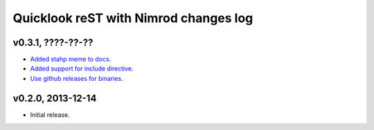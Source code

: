 ======================================
Quicklook reST with Nimrod changes log
======================================

v0.3.1, ????-??-??
------------------

* `Added stahp meme to docs
  <https://github.com/gradha/quicklook-rest-with-nimrod/issues/7>`_.
* `Added support for include directive
  <https://github.com/gradha/quicklook-rest-with-nimrod/issues/6>`_.
* `Use github releases for binaries
  <https://github.com/gradha/quicklook-rest-with-nimrod/issues/2>`_.

v0.2.0, 2013-12-14
------------------

* Initial release.
